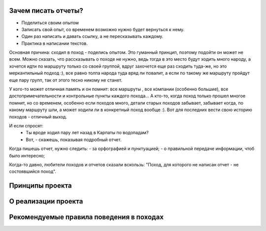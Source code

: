 Зачем писать отчеты?
--------------------

- Поделиться своим опытом
- Записать свой опыт, со временем возможно нужно будет вернуться к нему.
- Один раз написать и давать ссылку, а не пересказывать каждому.
- Практика в написании текстов.

Основная причина: сходил в поход - поделись опытом. Это гуманный принцип, поэтому подойти он может не всем. Можно сказать, что рассказывать о походе не нужно, ведь тогда в это место будут ходить много народу, а хочется идти по маршруту только со своей группой, вдруг захочется еще раз сходить туда-же, но это меркантильный подход :), все равно толпа народа туда вряд ли повалит, а если по такому же маршруту пройдут еще пару групп, так от этого тесно никому не станет.

У кого-то может отличная память и он помнит: все маршруты , все компании (особенно большие), все достопримечательности и контрольные пункты каждого похода... А кто-то, когда поход только прошел многое помнит, но со временем, особенно если походов много, детали старых походов забывает, забывает когда, по какому маршруту шли, а может ходили ли в конкретный поход вообще :). Вот для последних вести свою историю походов - отличный выход.

И если спросят: 
 - Ты вроде ходил пару лет назад в Карпаты по водопадам?
 - Вот, - скажешь, показывая подробный отчет. 

Когда пишешь отчет, нужно следить:
- за орфографией и пунктуацией;
- о правильной передаче информации, чтоб было интересно;

Когда-то давно, любители походов и отчетов сказали вскользь: "Поход, для которого не написан отчет - не состоявшийся поход". 

Принципы проекта
----------------
О реализации проекта
--------------------
Рекомендуемые правила поведения в походах
-----------------------------------------
